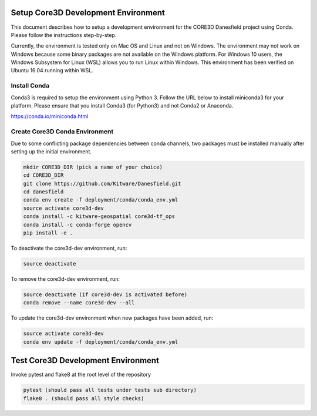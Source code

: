 ####################################
Setup Core3D Development Environment
####################################

This document describes how to setup a development environment for the
CORE3D Danesfield project using Conda. Please follow the instructions
step-by-step.

Currently, the environment is tested only on Mac OS and Linux and not on
Windows. The environment may not work on Windows because some binary packages
are not available on the Windows platform. For Windows 10 users, the Windows
Subsystem for Linux (WSL) allows you to run Linux within Windows.
This environment has been verified on Ubuntu 16.04 running within WSL.

Install Conda
=============
Conda3 is required to setup the environment using Python 3.  Follow the URL
below to install miniconda3 for your platform.  Please ensure that you install
Conda3 (for Python3) and not Conda2 or Anaconda.

https://conda.io/miniconda.html


Create Core3D Conda Environment
===============================

Due to some conflicting package dependencies between conda channels,
two packages must be installed manually after setting up the initial
environment.

.. code-block:: bash

   mkdir CORE3D_DIR (pick a name of your choice)
   cd CORE3D_DIR
   git clone https://github.com/Kitware/Danesfield.git
   cd danesfield
   conda env create -f deployment/conda/conda_env.yml
   source activate core3d-dev
   conda install -c kitware-geospatial core3d-tf_ops
   conda install -c conda-forge opencv
   pip install -e .

To deactivate the core3d-dev environment, run:

.. code-block:: bash

   source deactivate

To remove the core3d-dev environment, run:

.. code-block:: bash

   source deactivate (if core3d-dev is activated before)
   conda remove --name core3d-dev --all

To update the core3d-dev environment when new packages have been added, run:

.. code-block:: bash

   source activate core3d-dev
   conda env update -f deployment/conda/conda_env.yml

###################################
Test Core3D Development Environment
###################################

Invoke pytest and flake8 at the root level of the repository

.. code-block:: bash

   pytest (should pass all tests under tests sub directory)
   flake8 . (should pass all style checks)
